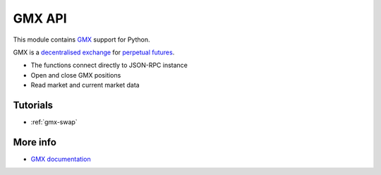 .. _gmx:

GMX API
-------

This module contains `GMX <https://gmx.io/>`__ support for Python.

GMX is a `decentralised exchange <https://tradingstrategy.ai/glossary/decentralised-exchange>`__ for
`perpetual futures <https://tradingstrategy.ai/glossary/perpetual-future>`__.

- The functions connect directly to JSON-RPC instance
- Open and close GMX positions
- Read market and current market data

Tutorials
=========

- :ref:`gmx-swap`

More info
=========

- `GMX documentation <https://docs.gmx.io/>`__

.. autosummary::
   :toctree: _autosummary_gmx
   :recursive:

   eth_defi.gmx.api
   eth_defi.gmx.base
   eth_defi.gmx.config
   eth_defi.gmx.constants
   eth_defi.gmx.data
   eth_defi.gmx.events
   eth_defi.gmx.gmx_data_reader
   eth_defi.gmx.liquidity
   eth_defi.gmx.order
   eth_defi.gmx.trading
   eth_defi.gmx.utils
   eth_defi.gmx.wallet_adapter_signer
   eth_defi.gmx.testing


